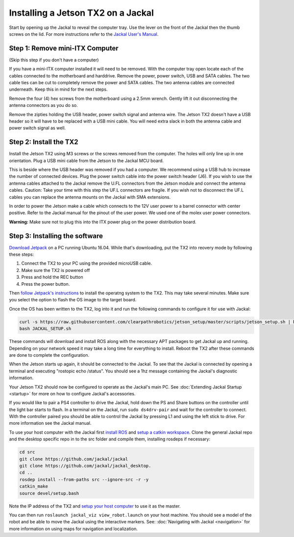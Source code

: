 Installing a Jetson TX2 on a Jackal
=====================================

Start by opening up the Jackal to reveal the computer tray. Use the lever on the front of the Jackal then the thumb screws on the lid. For more instructions refer to the `Jackal User's Manual <http://bit.ly/1f4hmqP>`_.

Step 1: Remove mini-ITX Computer
--------------------------------

(Skip this step if you don't have a computer)

If you have a mini-ITX computer installed it will need to be removed. With the computer tray open locate each of the cables connected to the motherboard and harddrive. Remove the power, power switch, USB and SATA cables. The two cable ties can be cut to completely remove the power and SATA cables. The two antenna cables are connected underneath. Keep this in mind for the next steps.

.. image:: img1.JPG

Remove the four (4) hex screws from the motherboard using a 2.5mm wrench. Gently lift it out disconnecting the antenna connectors as you do so.

.. image:: img2.JPG

Remove the zipties holding the USB header, power switch signal and antenna wire. The Jetson TX2 doesn't have a USB header so it will have to be replaced with a USB mini cable. You will need extra slack in both the antenna cable and power switch signal as well.

.. image:: img3.JPG

Step 2: Install the TX2
------------------------
Install the Jetson TX2 using M3 screws or the screws removed from the computer. The holes will only line up in one orientation. Plug a USB mini cable from the Jetson to the Jackal MCU board.

.. image:: img4.JPG

This is beside where the USB header was removed if you had a computer. We recommend using a USB hub to increase the number of connected devices.  Plug the power switch cable into the power switch header (J6). If you wish to use the antenna cables attached to the Jackal remove the U.FL connectors from the Jetson module and connect the antenna cables. Caution: Take your time with this step the UF.L connectors are fragile.  If you wish not to disconnect the UF.L cables you can replace the antenna mounts on the Jackal with SMA extensions.

In order to power the Jetson make a cable which connects to the 12V user power to a barrel connector with center positive. Refer to the Jackal manual for the pinout of the user power. We used one of the molex user power connectors.

.. image:: img5.JPG

**Warning:** Make sure not to plug this into the ITX power plug on the power distribution board.

Step 3: Installing the software
--------------------------------

`Download Jetpack <https://developer.nvidia.com/embedded/dlc/jetpack-l4t-3_3>`_ on a PC running Ubuntu 16.04.  While that's downloading, put the TX2 into reovery mode by following these steps:

1. Connect the TX2 to your PC using the provided microUSB cable.
2.  Make sure the TX2 is powered off
3.  Press and hold the REC button
4.  Press the power button.

Then `follow Jetpack's instructions <https://docs.nvidia.com/jetson/archives/jetpack-archived/jetpack-321/index.html#jetpack/3.2.1/install.htm%3FTocPath%3D_____3>`_ to install the operatng system to the TX2.  This may take several minutes.  Make sure you select the option to flash the OS image to the target board.

.. image:: jetpack-install.png

Once the OS has been written to the TX2, log into it and run the following commands to configure it for use with Jackal:

.. code-block:: bash

    curl -s https://raw.githubusercontent.com/clearpathrobotics/jetson_setup/master/scripts/jetson_setup.sh | bash -s --
    bash JACKAL_SETUP.sh

These commands will download and install ROS along with the necessary APT packages to get Jackal up and running.  Depending on your network speed it may take a long time for everything to install.  Reboot the TX2 after these commands are done to complete the configuration.

When the Jetson starts up again, it should be connected to the Jackal. To see that the Jackal is connected by opening a terminal and executing "rostopic echo /status". You should see a 1hz message containing the Jackal's diagnostic information.

Your Jetson TX2 should now be configured to operate as the Jackal's main PC.  See :doc:`Extending Jackal Startup <startup>` for more on how to configure Jackal's accessories.

If you would like to pair a PS4 controller to drive the Jackal, hold down the PS and Share buttons on the controller until the light bar starts to flash. In a terminal on the Jackal, run ``sudo ds4drv-pair`` and wait for the controller to connect.  With the controller paired you should be able to control the Jackal by pressing L1 and using the left stick to drive. For more information see the Jackal manual.

To use your host computer with the Jackal first `install ROS <http://wiki.ros.org/|ros_distro|/Installation>`_ and `setup a catkin workspace <http://wiki.ros.org/catkin/Tutorials/create_a_workspace>`_. Clone the general Jackal repo and the desktop specific repo in to the src folder and compile them, installing rosdeps if necessary:

.. code-block:: bash

    cd src
    git clone https://github.com/jackal/jackal
    git clone https://github.com/jackal/jackal_desktop.
    cd ..
    rosdep install --from-paths src --ignore-src -r -y
    catkin_make
    source devel/setup.bash

Note the IP address of the TX2 and `setup your host computer <http://wiki.ros.org/ROS/Tutorials/MultipleMachines>`_ to use it as the master.

You can then run ``roslaunch jackal_viz view_robot.launch`` on your host machine.  You should see a model of the robot and be able to move the Jackal using the interactive markers. See: :doc:`Navigating with Jackal <navigation>` for more information on using maps for navigation and localization.
